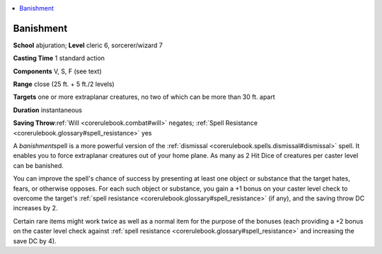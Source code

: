 
.. _`corerulebook.spells.banishment`:

.. contents:: \ 

.. _`corerulebook.spells.banishment#banishment`:

Banishment
===========

\ **School**\  abjuration; \ **Level**\  cleric 6, sorcerer/wizard 7

\ **Casting Time**\  1 standard action

\ **Components**\  V, S, F (see text)

\ **Range**\  close (25 ft. + 5 ft./2 levels)

\ **Targets**\  one or more extraplanar creatures, no two of which can be more than 30 ft. apart

\ **Duration**\  instantaneous

\ **Saving Throw**\ :ref:`Will <corerulebook.combat#will>`\  negates; :ref:`Spell Resistance <corerulebook.glossary#spell_resistance>`\  yes

A \ *banishment*\ spell is a more powerful version of the :ref:`dismissal <corerulebook.spells.dismissal#dismissal>`\  spell. It enables you to force extraplanar creatures out of your home plane. As many as 2 Hit Dice of creatures per caster level can be banished.

You can improve the spell's chance of success by presenting at least one object or substance that the target hates, fears, or otherwise opposes. For each such object or substance, you gain a +1 bonus on your caster level check to overcome the target's :ref:`spell resistance <corerulebook.glossary#spell_resistance>`\  (if any), and the saving throw DC increases by 2. 

Certain rare items might work twice as well as a normal item for the purpose of the bonuses (each providing a +2 bonus on the caster level check against :ref:`spell resistance <corerulebook.glossary#spell_resistance>`\  and increasing the save DC by 4).

